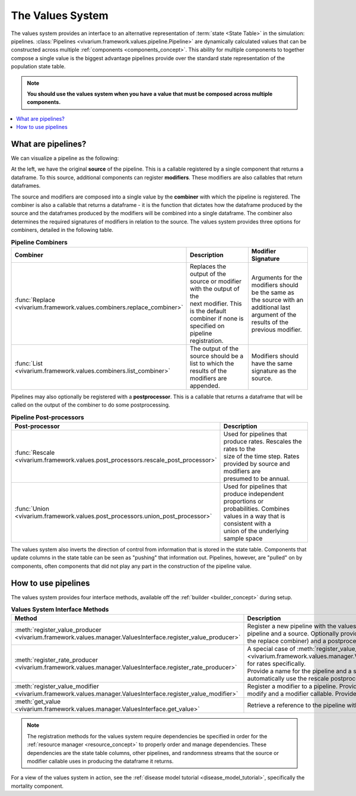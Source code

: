 .. _values_concept:

=================
The Values System
=================

The values system provides an interface to an alternative representation of
:term:`state <State Table>` in the simulation: pipelines.
:class:`Pipelines <vivarium.framework.values.pipeline.Pipeline>` are dynamically
calculated values that can be constructed across multiple
:ref:`components <components_concept>`. This ability for multiple
components to together compose a single value is the biggest advantage
pipelines provide over the standard state representation of the population
state table.

.. note::
   **You should use the values system when you have a value that must be
   composed across multiple components.**

.. contents::
   :depth: 2
   :local:


What are pipelines?
-------------------

We can visualize a pipeline as the following:

.. image:: ../images/pipeline.jpg

At the left, we have the original **source** of the pipeline. This is a
callable registered by a single component that returns a dataframe. To this
source, additional components can register **modifiers**. These modifiers are
also callables that return dataframes.

The source and modifiers are composed into a single value by the **combiner**
with which the pipeline is registered. The combiner is also a callable that
returns a dataframe - it is the function that dictates how the dataframe
produced by the source and the dataframes produced by the modifiers will be
combined into a single dataframe. The combiner also determines the required
signatures of modifiers in relation to the source. The values system provides
three options for combiners, detailed in the following table.

.. list-table:: **Pipeline Combiners**
   :widths: 10 20 20
   :header-rows: 1

   * - Combiner
     - Description
     - Modifier Signature
   * - | :func:`Replace <vivarium.framework.values.combiners.replace_combiner>`
     - | Replaces the output of the source or modifier with the output of the
       | next modifier. This is the default combiner if none is specified on
       | pipeline registration.
     - | Arguments for the modifiers should be the same as the source with an
       | additional last argument of the results of the previous modifier.
   * - | :func:`List <vivarium.framework.values.combiners.list_combiner>`
     - | The output of the source should be a list to which the results of the
       | modifiers are appended.
     - | Modifiers should have the same signature as the source.

Pipelines may also optionally be registered with a **postprocessor**. This is
a callable that returns a dataframe that will be called on the output of the
combiner to do some postprocessing.

.. list-table:: **Pipeline Post-processors**
   :widths: 10 50
   :header-rows: 1

   * - Post-processor
     - Description
   * - | :func:`Rescale <vivarium.framework.values.post_processors.rescale_post_processor>`
     - | Used for pipelines that produce rates.  Rescales the rates to the
       | size of the time step. Rates provided by source and modifiers are
       | presumed to be annual.
   * - | :func:`Union <vivarium.framework.values.post_processors.union_post_processor>`
     - | Used for pipelines that produce independent proportions or
       | probabilities. Combines values in a way that is consistent with a
       | union of the underlying sample space


The values system also inverts the direction of control from information that
is stored in the state table. Components that update columns in the state
table can be seen as "pushing" that information out. Pipelines, however, are
"pulled" on by components, often components that did not play any part in the
construction of the pipeline value.


How to use pipelines
--------------------

The values system provides four interface methods, available off the
:ref:`builder <builder_concept>` during setup.

.. list-table:: **Values System Interface Methods**
   :widths: 15 45
   :header-rows: 1

   * - Method
     - Description
   * - | :meth:`register_value_producer <vivarium.framework.values.manager.ValuesInterface.register_value_producer>`
     - | Register a new pipeline with the values system. Provide a name for the
       | pipeline and a source. Optionally provide a combiner (defaults to
       | the replace combiner) and a postprocessor. Provide dependencies (see note).
   * - | :meth:`register_rate_producer <vivarium.framework.values.manager.ValuesInterface.register_rate_producer>`
     - | A special case of :meth:`register_value_producer <vivarium.framework.values.manager.ValuesInterface.register_value_producer>`
       | for rates specifically.
       | Provide a name for the pipeline and a source and the values system will
       | automatically use the rescale postprocessor. Provide dependencies (see note).
   * - | :meth:`register_value_modifier <vivarium.framework.values.manager.ValuesInterface.register_value_modifier>`
     - | Register a modifier to a pipeline. Provide a name for the pipeline to
       | modify and a modifier callable. Provide dependencies (see note).
   * - | :meth:`get_value <vivarium.framework.values.manager.ValuesInterface.get_value>`
     - | Retrieve a reference to the pipeline with the given name.

.. note::
    The registration methods for the values system require dependencies be
    specified in order for the :ref:`resource manager <resource_concept>` to
    properly order and manage dependencies. These dependencies are the state
    table columns, other pipelines, and randomness streams that the source or
    modifier callable uses in producing the dataframe it returns.


For a view of the values system in action, see the
:ref:`disease model tutorial <disease_model_tutorial>`, specifically the
mortality component.

